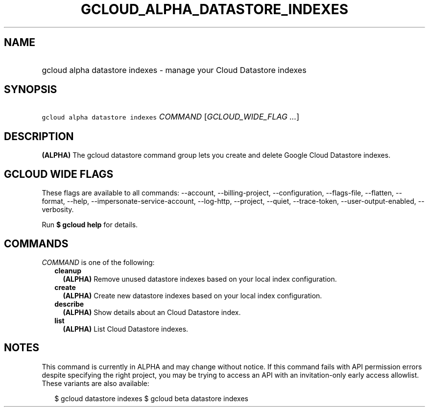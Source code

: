
.TH "GCLOUD_ALPHA_DATASTORE_INDEXES" 1



.SH "NAME"
.HP
gcloud alpha datastore indexes \- manage your Cloud Datastore indexes



.SH "SYNOPSIS"
.HP
\f5gcloud alpha datastore indexes\fR \fICOMMAND\fR [\fIGCLOUD_WIDE_FLAG\ ...\fR]



.SH "DESCRIPTION"

\fB(ALPHA)\fR The gcloud datastore command group lets you create and delete
Google Cloud Datastore indexes.



.SH "GCLOUD WIDE FLAGS"

These flags are available to all commands: \-\-account, \-\-billing\-project,
\-\-configuration, \-\-flags\-file, \-\-flatten, \-\-format, \-\-help,
\-\-impersonate\-service\-account, \-\-log\-http, \-\-project, \-\-quiet,
\-\-trace\-token, \-\-user\-output\-enabled, \-\-verbosity.

Run \fB$ gcloud help\fR for details.



.SH "COMMANDS"

\f5\fICOMMAND\fR\fR is one of the following:

.RS 2m
.TP 2m
\fBcleanup\fR
\fB(ALPHA)\fR Remove unused datastore indexes based on your local index
configuration.

.TP 2m
\fBcreate\fR
\fB(ALPHA)\fR Create new datastore indexes based on your local index
configuration.

.TP 2m
\fBdescribe\fR
\fB(ALPHA)\fR Show details about an Cloud Datastore index.

.TP 2m
\fBlist\fR
\fB(ALPHA)\fR List Cloud Datastore indexes.


.RE
.sp

.SH "NOTES"

This command is currently in ALPHA and may change without notice. If this
command fails with API permission errors despite specifying the right project,
you may be trying to access an API with an invitation\-only early access
allowlist. These variants are also available:

.RS 2m
$ gcloud datastore indexes
$ gcloud beta datastore indexes
.RE

